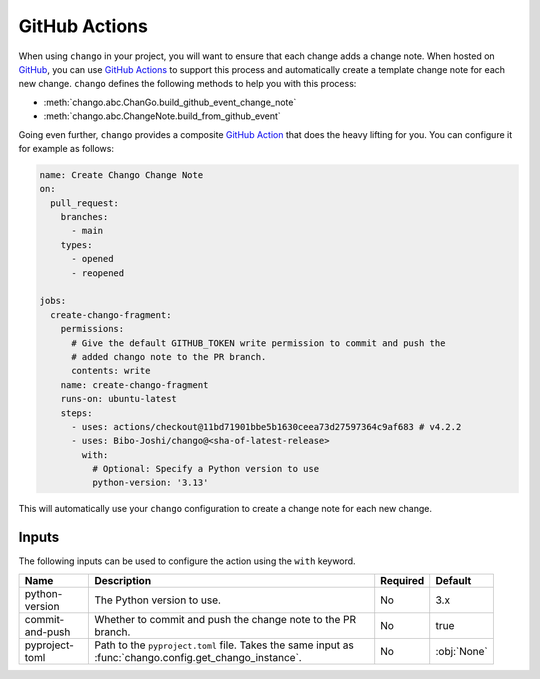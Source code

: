 .. _action:

GitHub Actions
==============

When using ``chango`` in your project, you will want to ensure that each change adds a change note.
When hosted on `GitHub <https://github.com>`_, you can use `GitHub Actions <https://github.com/features/actions>`_ to support this process and automatically create a template change note for each new change.
``chango`` defines the following methods to help you with this process:

* :meth:`chango.abc.ChanGo.build_github_event_change_note`
* :meth:`chango.abc.ChangeNote.build_from_github_event`

Going even further, ``chango`` provides a composite `GitHub Action <https://github.com/marketplace/actions/chango>`_ that does the heavy lifting for you.
You can configure it for example as follows:

.. code:: yaml

    name: Create Chango Change Note
    on:
      pull_request:
        branches:
          - main
        types:
          - opened
          - reopened

    jobs:
      create-chango-fragment:
        permissions:
          # Give the default GITHUB_TOKEN write permission to commit and push the
          # added chango note to the PR branch.
          contents: write
        name: create-chango-fragment
        runs-on: ubuntu-latest
        steps:
          - uses: actions/checkout@11bd71901bbe5b1630ceea73d27597364c9af683 # v4.2.2
          - uses: Bibo-Joshi/chango@<sha-of-latest-release>
            with:
              # Optional: Specify a Python version to use
              python-version: '3.13'

This will automatically use your ``chango`` configuration to create a change note for each new change.

Inputs
------

The following inputs can be used to configure the action using the ``with`` keyword.

.. list-table::
   :width: 95%
   :align: left
   :header-rows: 1

   * - Name
     - Description
     - Required
     - Default
   * - python-version
     - The Python version to use.
     - No
     - 3.x
   * - commit-and-push
     - Whether to commit and push the change note to the PR branch.
     - No
     - true
   * - pyproject-toml
     - Path to the ``pyproject.toml`` file. Takes the same input as :func:`chango.config.get_chango_instance`.
     - No
     - :obj:`None`
